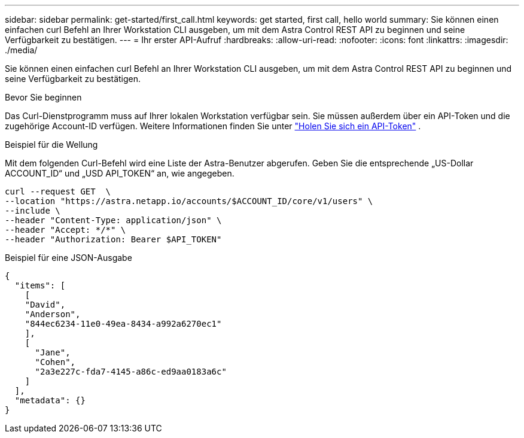 ---
sidebar: sidebar 
permalink: get-started/first_call.html 
keywords: get started, first call, hello world 
summary: Sie können einen einfachen curl Befehl an Ihrer Workstation CLI ausgeben, um mit dem Astra Control REST API zu beginnen und seine Verfügbarkeit zu bestätigen. 
---
= Ihr erster API-Aufruf
:hardbreaks:
:allow-uri-read: 
:nofooter: 
:icons: font
:linkattrs: 
:imagesdir: ./media/


[role="lead"]
Sie können einen einfachen curl Befehl an Ihrer Workstation CLI ausgeben, um mit dem Astra Control REST API zu beginnen und seine Verfügbarkeit zu bestätigen.

.Bevor Sie beginnen
Das Curl-Dienstprogramm muss auf Ihrer lokalen Workstation verfügbar sein. Sie müssen außerdem über ein API-Token und die zugehörige Account-ID verfügen. Weitere Informationen finden Sie unter link:get_api_token.html["Holen Sie sich ein API-Token"] .

.Beispiel für die Wellung
Mit dem folgenden Curl-Befehl wird eine Liste der Astra-Benutzer abgerufen. Geben Sie die entsprechende „US-Dollar ACCOUNT_ID“ und „USD API_TOKEN“ an, wie angegeben.

[source, curl]
----
curl --request GET  \
--location "https://astra.netapp.io/accounts/$ACCOUNT_ID/core/v1/users" \
--include \
--header "Content-Type: application/json" \
--header "Accept: */*" \
--header "Authorization: Bearer $API_TOKEN"
----
.Beispiel für eine JSON-Ausgabe
[listing]
----
{
  "items": [
    [
    "David",
    "Anderson",
    "844ec6234-11e0-49ea-8434-a992a6270ec1"
    ],
    [
      "Jane",
      "Cohen",
      "2a3e227c-fda7-4145-a86c-ed9aa0183a6c"
    ]
  ],
  "metadata": {}
}
----